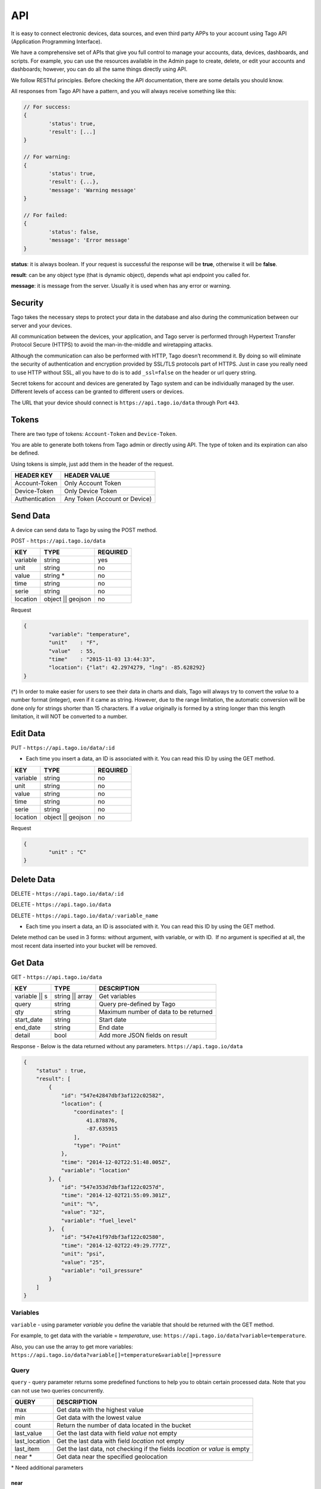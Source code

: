 .. _ref_api_api:

#########
API
#########

It is easy to connect electronic devices, data sources, and even third party APPs to your account using Tago API (Application Programming Interface).

We have a comprehensive set of APIs that give you full control to manage your accounts, data, devices, dashboards, and scripts. For example, you can use the resources available in the Admin page to create, delete, or edit your accounts and dashboards; however, you can do all the same things directly using API.

We follow RESTful principles. Before checking the API documentation, there are some details you should know.

All responses from Tago API have a pattern, and you will always receive something like this:


.. code-block:: javascript

	// For success:
	{
		'status': true,
		'result': [...]
	}

	// For warning:
	{
		'status': true,
		'result': {...},
		'message': 'Warning message'
	}

	// For failed:
	{
		'status': false,
		'message': 'Error message'
	}

**status**: it is always boolean. If your request is successful the response will be **true**, otherwise it will be **false**.

**result**: can be any object type (that is dynamic object), depends what api endpoint you called for.

**message**: it is message from the server. Usually it is used when has any error or warning.

Security
********

Tago takes the necessary steps to protect your data in the database and also during the communication between our server and your devices.

All communication between the devices, your application, and Tago server is performed through Hypertext Transfer Protocol Secure (HTTPS) to avoid the man-in-the-middle and wiretapping attacks.

Although the communication can also be performed with HTTP, Tago doesn’t recommend it. By doing so will eliminate the security of authentication and encryption provided by SSL/TLS protocols part of HTTPS.
Just in case you really need to use HTTP without SSL, all you have to do is to add ``_ssl=false`` on the header or url query string.

Secret tokens for account and devices are generated by Tago system and can be individually managed by the user. Different levels of access can be granted to different users or devices.

The URL that your device should connect is ``https://api.tago.io/data`` through  Port ``443``.

Tokens
******

There are two type of tokens: ``Account-Token`` and ``Device-Token``.

You are able to generate both tokens from Tago admin or directly using API. The type of token and its expiration can also be defined.

Using tokens is simple, just add them in the header of the request.

+----------------+-------------------------------+
| HEADER KEY     | HEADER VALUE                  |
+================+===============================+
| Account-Token  | Only Account Token            |
+----------------+-------------------------------+
| Device-Token   | Only Device Token             |
+----------------+-------------------------------+
| Authentication | Any Token (Account or Device) |
+----------------+-------------------------------+

Send Data
*********

A device can send data to Tago by using the POST method.

POST - ``https://api.tago.io/data``

+----------------------+----------------------+----------------------+
| KEY                  | TYPE                 | REQUIRED             |
+======================+======================+======================+
| variable             | string               | yes                  |
+----------------------+----------------------+----------------------+
| unit                 | string               | no                   |
+----------------------+----------------------+----------------------+
| value                | string *             | no                   |
+----------------------+----------------------+----------------------+
| time                 | string               | no                   |
+----------------------+----------------------+----------------------+
| serie                | string               | no                   |
+----------------------+----------------------+----------------------+
| location             | object || geojson    | no                   |
+----------------------+----------------------+----------------------+

Request

.. code-block:: json

	{
		"variable": "temperature",
		"unit"    : "F",
		"value"   : 55,
		"time"    : "2015-11-03 13:44:33",
		"location": {"lat": 42.2974279, "lng": -85.628292}
	}

(*) In order to make easier for users to see their data in charts and dials, Tago will always try to convert the *value* to a number format (integer), even if it came as string.
However, due to the range limitation, the automatic conversion will be done only for strings shorter than 15 characters. If a *value* originally is formed by a string longer than this length limitation, it will NOT be converted to a number.

Edit Data
*********

PUT - ``https://api.tago.io/data/:id``

- Each time you insert a data, an ID is associated with it. You can read this ID by using the GET method.

+----------------------+----------------------+----------------------+
| KEY                  | TYPE                 | REQUIRED             |
+======================+======================+======================+
| variable             | string               | no                   |
+----------------------+----------------------+----------------------+
| unit                 | string               | no                   |
+----------------------+----------------------+----------------------+
| value                | string               | no                   |
+----------------------+----------------------+----------------------+
| time                 | string               | no                   |
+----------------------+----------------------+----------------------+
| serie                | string               | no                   |
+----------------------+----------------------+----------------------+
| location             | object || geojson    | no                   |
+----------------------+----------------------+----------------------+

Request

.. code-block:: json

	{
		"unit" : "C"
	}

Delete Data
***********

DELETE - ``https://api.tago.io/data/:id``

DELETE - ``https://api.tago.io/data``

DELETE - ``https://api.tago.io/data/:variable_name``

- Each time you insert a data, an ID is associated with it. You can read this ID by using the GET method.

Delete method can be used in 3 forms: without argument, with variable, or with ID.  If no argument is specified at all, the most recent data inserted into your bucket will be removed.


Get Data
********

GET - ``https://api.tago.io/data``

+----------------------+----------------------+-------------------------------------------+
| KEY                  | TYPE                 | DESCRIPTION                               |
+======================+======================+===========================================+
| variable || s        | string || array      | Get variables                             |
+----------------------+----------------------+-------------------------------------------+
| query                | string               | Query pre-defined by Tago                 |
+----------------------+----------------------+-------------------------------------------+
| qty                  | string               | Maximum number of data to be returned     |
+----------------------+----------------------+-------------------------------------------+
| start_date           | string               | Start date                                |
+----------------------+----------------------+-------------------------------------------+
| end_date             | string               | End date                                  |
+----------------------+----------------------+-------------------------------------------+
| detail               | bool                 | Add more JSON fields on result            |
+----------------------+----------------------+-------------------------------------------+
.. | fields             | string || array      | Fields to be returned                     |
.. +----------------------+----------------------+-------------------------------------------+

Response - Below is the data returned without any parameters. ``https://api.tago.io/data``

.. code-block:: json

	{
	    "status" : true,
	    "result": [
	        {
	            "id": "547e42847dbf3af122c02582",
	            "location": {
	                "coordinates": [
	                    41.878876,
	                    -87.635915
	                ],
	                "type": "Point"
	            },
	            "time": "2014-12-02T22:51:48.005Z",
	            "variable": "location"
	        }, {
	            "id": "547e353d7dbf3af122c0257d",
	            "time": "2014-12-02T21:55:09.301Z",
	            "unit": "%",
	            "value": "32",
	            "variable": "fuel_level"
	        },  {
	            "id": "547e41f97dbf3af122c02580",
	            "time": "2014-12-02T22:49:29.777Z",
	            "unit": "psi",
	            "value": "25",
	            "variable": "oil_pressure"
	        }
	    ]
	}

Variables
=========

``variable`` - using parameter *variable* you define the variable that should be returned with the GET method.

For example, to get data with the variable = *temperature*, use: ``https://api.tago.io/data?variable=temperature``.

Also, you can use the array to get more variables: ``https://api.tago.io/data?variable[]=temperature&variable[]=pressure``

Query
=====

``query`` - query parameter returns some predefined functions to help you to obtain certain processed data. Note that you can not use two queries concurrently.


+---------------+------------------------------------------------------------------------------+
| QUERY         | DESCRIPTION                                                                  |
+===============+==============================================================================+
| max           | Get data with the highest value                                              |
+---------------+------------------------------------------------------------------------------+
| min           | Get data with the lowest value                                               |
+---------------+------------------------------------------------------------------------------+
| count         | Return the number of data located in the bucket                              |
+---------------+------------------------------------------------------------------------------+
| last_value    | Get the last data with field *value* not empty                               |
+---------------+------------------------------------------------------------------------------+
| last_location | Get the last data with field *location* not empty                            |
+---------------+------------------------------------------------------------------------------+
| last_item     | Get the last data, not checking if the fields *location* or *value* is empty |
+---------------+------------------------------------------------------------------------------+
| near *        | Get data near the specified geolocation                                      |
+---------------+------------------------------------------------------------------------------+


\*  Need additional parameters

near
----

The query ``near`` will return all data geographically located inside the radius of the location. ``near`` requires some extra parameters as listed below.

+---------------+---------------------------------------------------------------------------------------------------------------------------------+
| PARAMETER     | DESCRIPTION                                                                                                                     |
+===============+=================================================================================================================================+
| lat           | Latitude of the center point                                                                                                    |
+---------------+---------------------------------------------------------------------------------------------------------------------------------+
| lng           | Longitude of the center point                                                                                                   |
+---------------+---------------------------------------------------------------------------------------------------------------------------------+
| min_distance  | The minimum distance from the center point that the data is expected to be located. Specify the distance in meters (default 0)  |
+---------------+---------------------------------------------------------------------------------------------------------------------------------+
| max_distance  | The maximum distance from the center point that the data is expected to be located. Specify the distance in meters (default 500)|
+---------------+---------------------------------------------------------------------------------------------------------------------------------+


Quantity
========

``qty`` - Limit the number of results that will be returned from a query. The default value is 15.

.. Fields
.. ======
..
.. ``fields`` - Choose the JSON fields that will be included in the body response from Tago.
..
.. If *fields* is not used, the response will contain all default fields.

Start Date - End Date
=====================

``start_date`` - Define the start time for the data search. Only the data containing 'time' information newer than start_date will be returned.

``end_date`` - Define the end time for the data search. Only the data containing 'time' information older than end_date will be returned.

Start/End date parameters accept different formats, which include selection based on relative time (e.g. to get data from the last 1 hour). Below are some examples:

+--------------------------------------------+
| DATE FORMATS                               |
+============================================+
| "2014-12-25"                               |
+--------------------------------------------+
| "2014-12-25 23:33:22"                      |
+--------------------------------------------+
| "Thu Dec 25 2014 23:33:22 GMT+1300 (NZDT)" |
+--------------------------------------------+
| "1 hour"                                   |
+--------------------------------------------+
| "1 day"                                    |
+--------------------------------------------+
| "1 month"                                  |
+--------------------------------------------+
| "1 year"                                   |
+--------------------------------------------+

- Relative dates will be subtracted or added to the current time.
